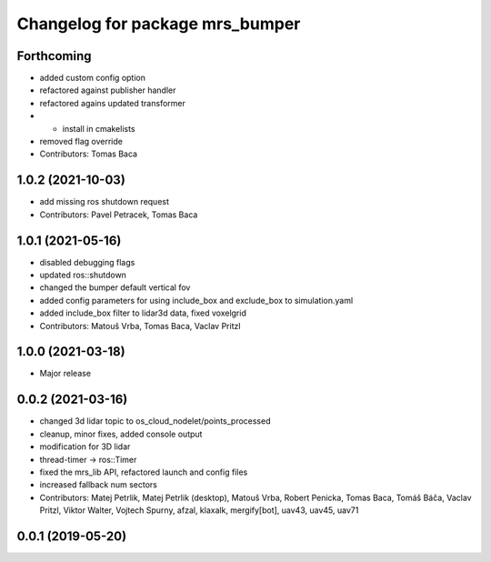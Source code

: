 ^^^^^^^^^^^^^^^^^^^^^^^^^^^^^^^^
Changelog for package mrs_bumper
^^^^^^^^^^^^^^^^^^^^^^^^^^^^^^^^

Forthcoming
-----------
* added custom config option
* refactored against publisher handler
* refactored agains updated transformer
* + install in cmakelists
* removed flag override
* Contributors: Tomas Baca

1.0.2 (2021-10-03)
------------------
* add missing ros shutdown request
* Contributors: Pavel Petracek, Tomas Baca

1.0.1 (2021-05-16)
------------------
* disabled debugging flags
* updated ros::shutdown
* changed the bumper default vertical fov
* added config parameters for using include_box and exclude_box to simulation.yaml
* added include_box filter to lidar3d data, fixed voxelgrid
* Contributors: Matouš Vrba, Tomas Baca, Vaclav Pritzl

1.0.0 (2021-03-18)
------------------
* Major release

0.0.2 (2021-03-16)
------------------
* changed 3d lidar topic to os_cloud_nodelet/points_processed
* cleanup, minor fixes, added console output
* modification for 3D lidar
* thread-timer -> ros::Timer
* fixed the mrs_lib API, refactored launch and config files
* increased fallback num sectors
* Contributors: Matej Petrlik, Matej Petrlik (desktop), Matouš Vrba, Robert Penicka, Tomas Baca, Tomáš Báča, Vaclav Pritzl, Viktor Walter, Vojtech Spurny, afzal, klaxalk, mergify[bot], uav43, uav45, uav71

0.0.1 (2019-05-20)
------------------
